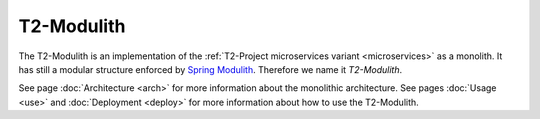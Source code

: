 .. _monolith:

===================
T2-Modulith
===================

The T2-Modulith is an implementation of the :ref:`T2-Project microservices variant <microservices>` as a monolith.
It has still a modular structure enforced by `Spring Modulith <https://spring.io/projects/spring-modulith>`_. Therefore we name it *T2-Modulith*.

See page :doc:`Architecture <arch>` for more information about the monolithic architecture.
See pages :doc:`Usage <use>` and :doc:`Deployment <deploy>` for more information about how to use the T2-Modulith.
